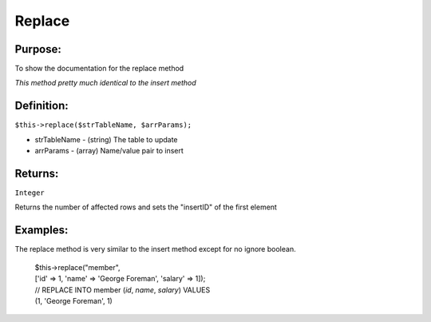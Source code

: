 Replace
=======

Purpose:
--------
To show the documentation for the replace method

*This method pretty much identical to the insert method*

Definition:
-----------

``$this->replace($strTableName, $arrParams);``

* strTableName - (string) The table to update
* arrParams - (array) Name/value pair to insert

Returns:
--------
``Integer``

Returns the number of affected rows and sets the "insertID" of the first
element

Examples:
---------

The replace method is very similar to the insert method except for no ignore
boolean.

    | $this->replace("member",
    | ['id' => 1, 'name' => 'George Foreman', 'salary' => 1]);
    | // REPLACE INTO member (`id`, `name`, `salary`) VALUES
    | (1, 'George Foreman', 1)
